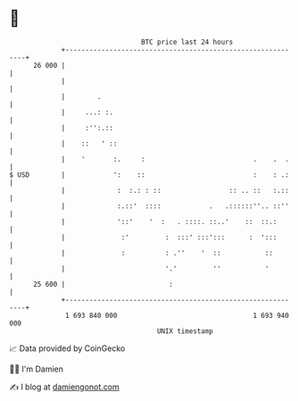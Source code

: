 * 👋

#+begin_example
                                    BTC price last 24 hours                    
                +------------------------------------------------------------+ 
         26 000 |                                                            | 
                |                                                            | 
                |        .                                                   | 
                |     ...: :.                                                | 
                |     :'':.::                                                | 
                |    ::   ' ::                                               | 
                |    '       :.     :                           .    .  .    | 
   $ USD        |            ':    ::                           :    : .:    | 
                |             :  :.: : ::                 :: .. ::   :.::    | 
                |             :.::'  ::::            .   .::::::''.. ::''    | 
                |             '::'    '  :   . ::::. ::..'    ::  ::.:       | 
                |              :'         :  :::' :::':::      :  ':::       | 
                |              :          : .''    '  ::           ::        | 
                |                         '.'         ''           '         | 
         25 600 |                          :                                 | 
                +------------------------------------------------------------+ 
                 1 693 840 000                                  1 693 940 000  
                                        UNIX timestamp                         
#+end_example
📈 Data provided by CoinGecko

🧑‍💻 I'm Damien

✍️ I blog at [[https://www.damiengonot.com][damiengonot.com]]
